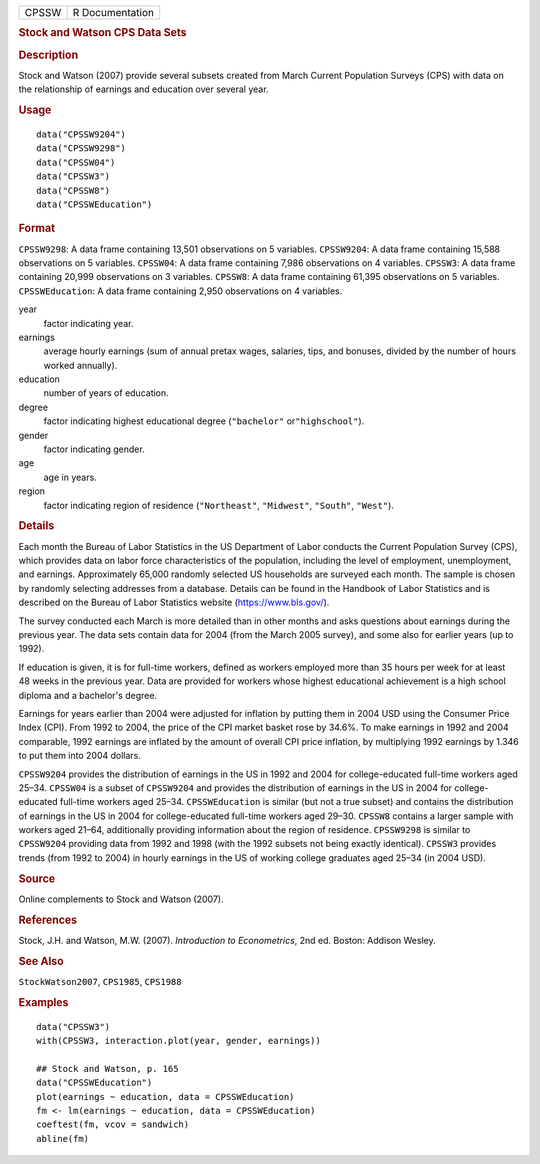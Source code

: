 .. container::

   .. container::

      ===== ===============
      CPSSW R Documentation
      ===== ===============

      .. rubric:: Stock and Watson CPS Data Sets
         :name: stock-and-watson-cps-data-sets

      .. rubric:: Description
         :name: description

      Stock and Watson (2007) provide several subsets created from March
      Current Population Surveys (CPS) with data on the relationship of
      earnings and education over several year.

      .. rubric:: Usage
         :name: usage

      ::

         data("CPSSW9204")
         data("CPSSW9298")
         data("CPSSW04")
         data("CPSSW3")
         data("CPSSW8")
         data("CPSSWEducation")

      .. rubric:: Format
         :name: format

      ``CPSSW9298``: A data frame containing 13,501 observations on 5
      variables. ``CPSSW9204``: A data frame containing 15,588
      observations on 5 variables. ``CPSSW04``: A data frame containing
      7,986 observations on 4 variables. ``CPSSW3``: A data frame
      containing 20,999 observations on 3 variables. ``CPSSW8``: A data
      frame containing 61,395 observations on 5 variables.
      ``CPSSWEducation``: A data frame containing 2,950 observations on
      4 variables.

      year
         factor indicating year.

      earnings
         average hourly earnings (sum of annual pretax wages, salaries,
         tips, and bonuses, divided by the number of hours worked
         annually).

      education
         number of years of education.

      degree
         factor indicating highest educational degree (``"bachelor"``
         or\ ``"highschool"``).

      gender
         factor indicating gender.

      age
         age in years.

      region
         factor indicating region of residence (``"Northeast"``,
         ``"Midwest"``, ``"South"``, ``"West"``).

      .. rubric:: Details
         :name: details

      Each month the Bureau of Labor Statistics in the US Department of
      Labor conducts the Current Population Survey (CPS), which provides
      data on labor force characteristics of the population, including
      the level of employment, unemployment, and earnings. Approximately
      65,000 randomly selected US households are surveyed each month.
      The sample is chosen by randomly selecting addresses from a
      database. Details can be found in the Handbook of Labor Statistics
      and is described on the Bureau of Labor Statistics website
      (https://www.bls.gov/).

      The survey conducted each March is more detailed than in other
      months and asks questions about earnings during the previous year.
      The data sets contain data for 2004 (from the March 2005 survey),
      and some also for earlier years (up to 1992).

      If education is given, it is for full-time workers, defined as
      workers employed more than 35 hours per week for at least 48 weeks
      in the previous year. Data are provided for workers whose highest
      educational achievement is a high school diploma and a bachelor's
      degree.

      Earnings for years earlier than 2004 were adjusted for inflation
      by putting them in 2004 USD using the Consumer Price Index (CPI).
      From 1992 to 2004, the price of the CPI market basket rose by
      34.6%. To make earnings in 1992 and 2004 comparable, 1992 earnings
      are inflated by the amount of overall CPI price inflation, by
      multiplying 1992 earnings by 1.346 to put them into 2004 dollars.

      ``CPSSW9204`` provides the distribution of earnings in the US in
      1992 and 2004 for college-educated full-time workers aged 25–34.
      ``CPSSW04`` is a subset of ``CPSSW9204`` and provides the
      distribution of earnings in the US in 2004 for college-educated
      full-time workers aged 25–34. ``CPSSWEducation`` is similar (but
      not a true subset) and contains the distribution of earnings in
      the US in 2004 for college-educated full-time workers aged 29–30.
      ``CPSSW8`` contains a larger sample with workers aged 21–64,
      additionally providing information about the region of residence.
      ``CPSSW9298`` is similar to ``CPSSW9204`` providing data from 1992
      and 1998 (with the 1992 subsets not being exactly identical).
      ``CPSSW3`` provides trends (from 1992 to 2004) in hourly earnings
      in the US of working college graduates aged 25–34 (in 2004 USD).

      .. rubric:: Source
         :name: source

      Online complements to Stock and Watson (2007).

      .. rubric:: References
         :name: references

      Stock, J.H. and Watson, M.W. (2007). *Introduction to
      Econometrics*, 2nd ed. Boston: Addison Wesley.

      .. rubric:: See Also
         :name: see-also

      ``StockWatson2007``, ``CPS1985``, ``CPS1988``

      .. rubric:: Examples
         :name: examples

      ::

         data("CPSSW3")
         with(CPSSW3, interaction.plot(year, gender, earnings))

         ## Stock and Watson, p. 165
         data("CPSSWEducation")
         plot(earnings ~ education, data = CPSSWEducation)
         fm <- lm(earnings ~ education, data = CPSSWEducation)
         coeftest(fm, vcov = sandwich)
         abline(fm)
